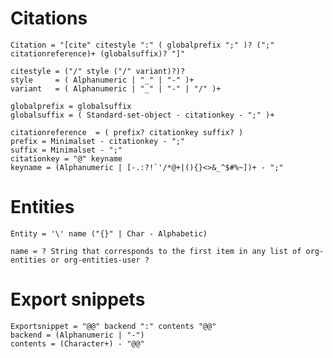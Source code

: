 * Citations
#+begin_src ebnf
  Citation = "[cite" citestyle ":" ( globalprefix ";" )? (";" citationreference)+ (globalsuffix)? "]"

  citestyle = ("/" style ("/" variant)?)?
  style     = ( Alphanumeric | "_" | "-" )+
  variant   = ( Alphanumeric | "_" | "-" | "/" )+

  globalprefix = globalsuffix
  globalsuffix = ( Standard-set-object - citationkey - ";" )+

  citationreference  = ( prefix? citationkey suffix? )
  prefix = Minimalset - citationkey - ";"
  suffix = Minimalset - ";"
  citationkey = "@" keyname
  keyname = (Alphanumeric | [-.:?!`'/*@+|(){}<>&_^$#%~])+ - ";"
#+end_src

* Entities
#+begin_src ebnf
  Entity = '\' name ("{}" | Char - Alphabetic)

  name = ? String that corresponds to the first item in any list of org-entities or org-entities-user ?
#+end_src

* Export snippets
#+begin_src ebnf
  Exportsnippet = "@@" backend ":" contents "@@"
  backend = (Alphanumeric | "-")
  contents = (Character+) - "@@"
#+end_src
